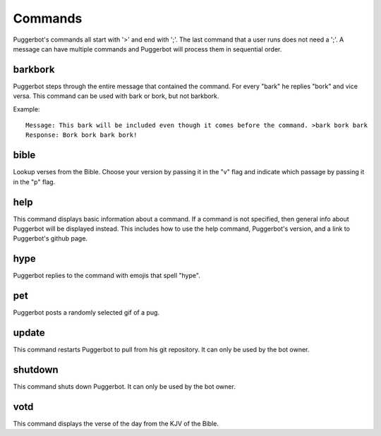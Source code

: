 .. _Commmands:

Commands
========

Puggerbot's commands all start with '>' and end with ';'.
The last command that a user runs does not need a ';'.
A message can have multiple commands and Puggerbot will process them in sequential order.

.. TODO::
	Find a better way to store error messages and help pages.

barkbork
--------

Puggerbot steps through the entire message that contained the command. For every "bark" he replies "bork" and vice versa.
This command can be used with bark or bork, but not barkbork.

Example::

	Message: This bark will be included even though it comes before the command. >bark bork bark
	Response: Bork bork bark bork!

bible
-----

Lookup verses from the Bible.
Choose your version by passing it in the "v" flag and indicate which passage by passing it in the "p" flag.

help
----

This command displays basic information about a command.
If a command is not specified, then general info about Puggerbot will be displayed instead.
This includes how to use the help command, Puggerbot's version, and a link to Puggerbot's github page.

hype
----

Puggerbot replies to the command with emojis that spell "hype".

pet
---

Puggerbot posts a randomly selected gif of a pug.

update
------

This command restarts Puggerbot to pull from his git repository.
It can only be used by the bot owner.

shutdown
--------

This command shuts down Puggerbot.
It can only be used by the bot owner.

votd
----

This command displays the verse of the day from the KJV of the Bible.
